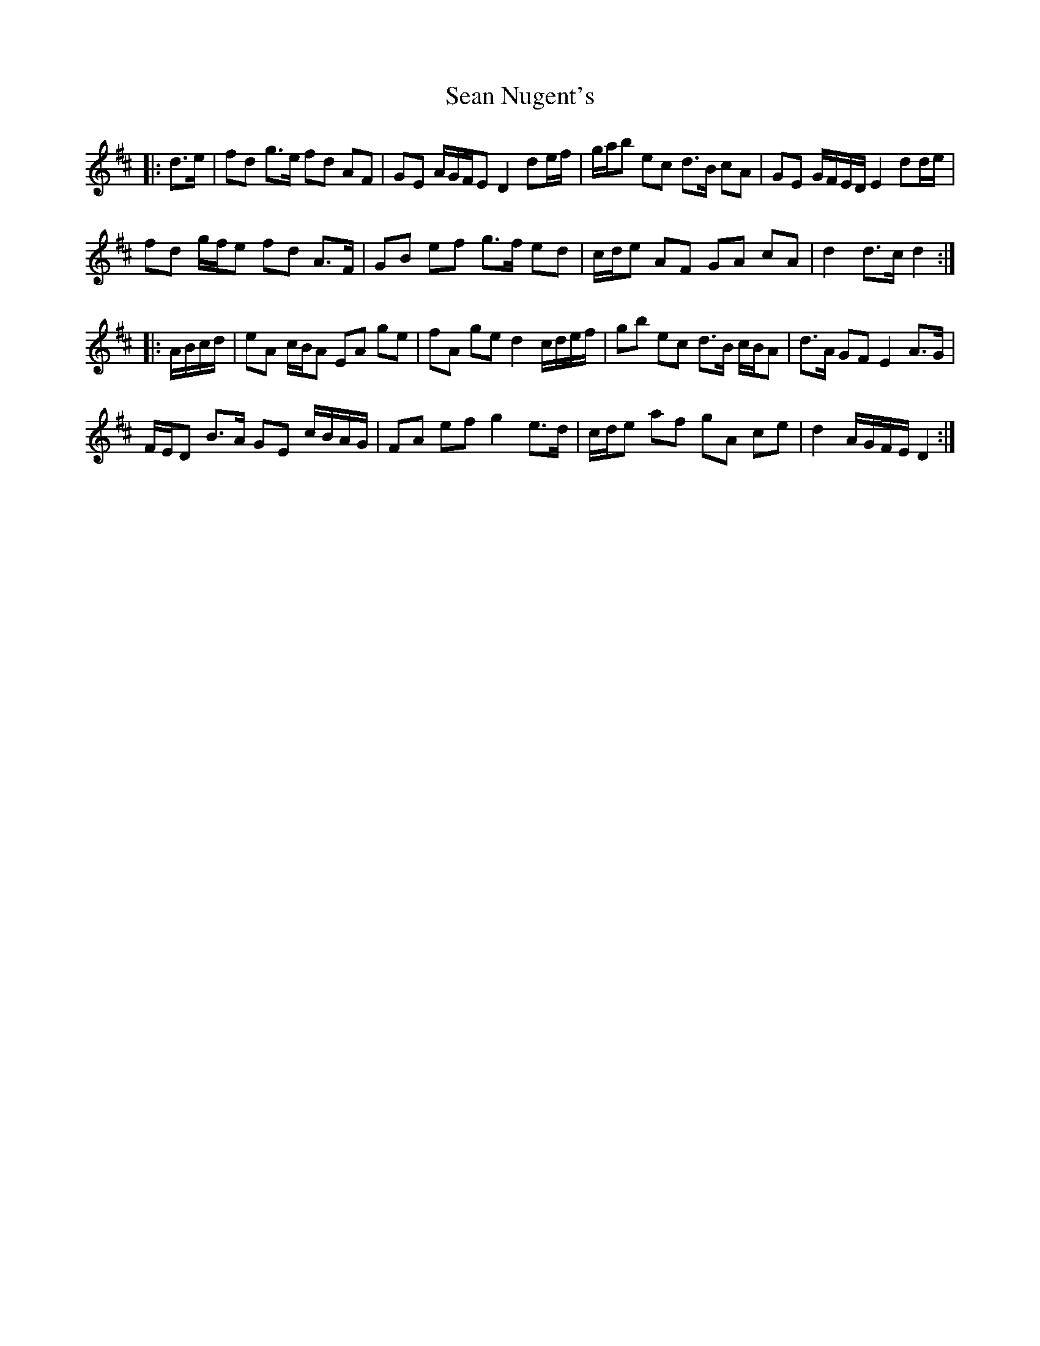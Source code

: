 X: 36374
T: Sean Nugent's
R: march
M: 
K: Dmajor
|:d>e|fd g>e fd AF|GE A/G/F/E D2 de/f/|g/a/b ec d>B cA|GE G/F/E/D/ E2 dd/e/|
fd g/f/e fd A>F|GB ef g>f ed|c/d/e AF GA cA|d2 d>c d2:|
|:A/B/c/d/|eA c/B/A EA ge|fA ge d2 c/d/e/f/|gb ec d>B c/B/A|d>A GF E2 A>G|
F/E/D B>A GE c/B/A/G/|FA ef g2 e>d|c/d/e af gA ce|d2 A/G/F/E/ D2:|

